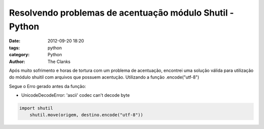 Resolvendo problemas de acentuação módulo Shutil - Python
=========================================================

:date: 2012-09-20 18:20
:tags: python
:category: Python
:author: The Clanks

Após muito sofrimento e horas de tortura com um problema de acentuação, encontrei
uma solução válida para utilização do módulo shuitil com arquivos que possuem acentução.
Utilizando a função .encode("utf-8")

Segue o Erro gerado antes da função:

* UnicodeDecodeError: 'ascii' codec can't decode byte

.. code-block:: python

    import shutil
        shutil.move(origem, destino.encode("utf-8"))
